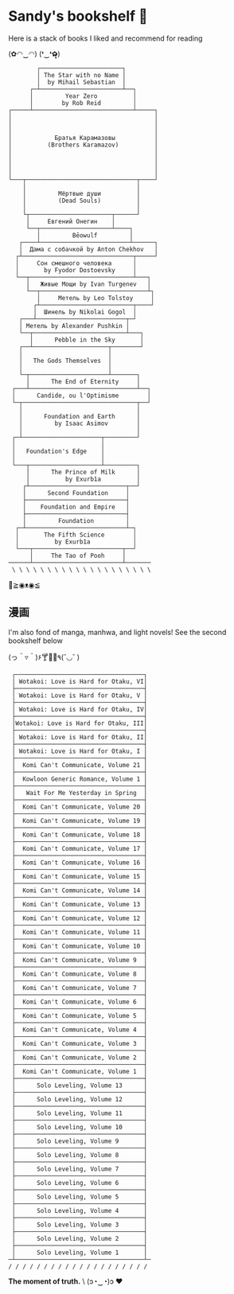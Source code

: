 * Sandy's bookshelf 🔖

Here is a stack of books I liked and recommend for reading

#+begin_center
(✿◠‿◠) (❛‿❛✿̶̥̥)
#+end_center

#+begin_src
        ┌───────────────────────┐
        │ The Star with no Name │
        │  by Mihail Sebastian  │
      ┌─┴───────────────────────┴──┐
      │         Year Zero          │
      │        by Rob Reid         │
┌─────┴────────────────────────────┴─────┐
│                                        │
│                                        │
│                                        │
│            Братья Карамазовы           │
│          (Brothers Karamazov)          │
│                                        │
│                                        │
│                                        │
│                                        │
└───┬───────────────────────────────┬────┘
    │                               │
    │         Мёртвые души          │
    │         (Dead Souls)          │
    │                               │
    └┬───────────────────────┬──────┘
     │     Евгений Онегин    │
     └──┬────────────────────┴────┐
        │         Bēowulf         │
   ┌────┴─────────────────────────┴──────┐
   │  Дама с собачкой by Anton Chekhov   │
  ┌┴───────────────────────────────┬─────┘
  │     Сон смешного человека      │
  │       by Fyodor Dostoevsky     │
  └──┬─────────────────────────────┴───┐
     │   Живые Мощи by Ivan Turgenev   │
     └──┬──────────────────────────────┴┐
        │     Метель by Leo Tolstoy     │
       ┌┴──────────────────────────┬────┘
       │  Шинель by Nikolai Gogol  │
   ┌───┴─────────────────────────┬─┘
   │ Метель by Alexander Pushkin │
   └──┬──────────────────────────┴───┐
      │      Pebble in the Sky       │
   ┌──┴─────────────────────┬────────┘
   │                        │
   │   The Gods Themselves  │
   │                        │
   └─┬──────────────────────┴───────┐
     │      The End of Eternity     │
 ┌───┴──────────────────────────────┴──┐
 │      Candide, ou l'Optimisme        │
 └─┬────────────────────────────────┬──┘
   │                                │
   │      Foundation and Earth      │
   │         by Isaac Asimov        │
   │                                │
 ┌─┴──────────────────────┬─────────┘
 │                        │
 │   Foundation's Edge    │
 │                        │
 └───┬────────────────────┴─────────┐
     │      The Prince of Milk      │
     │          by Exurb1a          │
    ┌┴───────────────────────────┬──┘
    │      Second Foundation     │
    ├────────────────────────────┤
    │    Foundation and Empire   │
    ├────────────────────────────┤
    │         Foundation         │
  ┌─┴────────────────────────────┴─┐
  │       The Fifth Science        │
  │          by Exurb1a            │
  └───┬─────────────────────────┬──┘
      │     The Tao of Pooh     │
──────┴─────────────────────────┴───────
 \ \ \ \ \ \ \ \ \ \ \ \ \ \ \ \ \ \ \ \
#+end_src

#+begin_center
👋≧◉ᴥ◉≦
#+end_center

** 漫画

I'm also fond of manga, manhwa, and light novels! See the second bookshelf below

#+begin_center
(っ＾▿＾)۶🍸🌟🍺٩(˘◡˘ )
#+end_center

#+begin_src
 ┌────────────────────────────────────┐
 │ Wotakoi: Love is Hard for Otaku, VI│
 ├────────────────────────────────────┤
 │ Wotakoi: Love is Hard for Otaku, V │
 ├────────────────────────────────────┤
 │ Wotakoi: Love is Hard for Otaku, IV│
 ├────────────────────────────────────┤
 │Wotakoi: Love is Hard for Otaku, III│
 ├────────────────────────────────────┤
 │ Wotakoi: Love is Hard for Otaku, II│
 ├────────────────────────────────────┤
 │ Wotakoi: Love is Hard for Otaku, I │
 ├────────────────────────────────────┤
 │  Komi Can't Communicate, Volume 21 │
 ├────────────────────────────────────┤
 │  Kowloon Generic Romance, Volume 1 │
 ├────────────────────────────────────┤
 │   Wait For Me Yesterday in Spring  │
 ├────────────────────────────────────┤
 │  Komi Can't Communicate, Volume 20 │
 ├────────────────────────────────────┤
 │  Komi Can't Communicate, Volume 19 │
 ├────────────────────────────────────┤
 │  Komi Can't Communicate, Volume 18 │
 ├────────────────────────────────────┤
 │  Komi Can't Communicate, Volume 17 │
 ├────────────────────────────────────┤
 │  Komi Can't Communicate, Volume 16 │
 ├────────────────────────────────────┤
 │  Komi Can't Communicate, Volume 15 │
 ├────────────────────────────────────┤
 │  Komi Can't Communicate, Volume 14 │
 ├────────────────────────────────────┤
 │  Komi Can't Communicate, Volume 13 │
 ├────────────────────────────────────┤
 │  Komi Can't Communicate, Volume 12 │
 ├────────────────────────────────────┤
 │  Komi Can't Communicate, Volume 11 │
 ├────────────────────────────────────┤
 │  Komi Can't Communicate, Volume 10 │
 ├────────────────────────────────────┤
 │  Komi Can't Communicate, Volume 9  │
 ├────────────────────────────────────┤
 │  Komi Can't Communicate, Volume 8  │
 ├────────────────────────────────────┤
 │  Komi Can't Communicate, Volume 7  │
 ├────────────────────────────────────┤
 │  Komi Can't Communicate, Volume 6  │
 ├────────────────────────────────────┤
 │  Komi Can't Communicate, Volume 5  │
 ├────────────────────────────────────┤
 │  Komi Can't Communicate, Volume 4  │
 ├────────────────────────────────────┤
 │  Komi Can't Communicate, Volume 3  │
 ├────────────────────────────────────┤
 │  Komi Can't Communicate, Volume 2  │
 ├────────────────────────────────────┤
 │  Komi Can't Communicate, Volume 1  │
 ├────────────────────────────────────┤
 │      Solo Leveling, Volume 13      │
 ├────────────────────────────────────┤
 │      Solo Leveling, Volume 12      │
 ├────────────────────────────────────┤
 │      Solo Leveling, Volume 11      │
 ├────────────────────────────────────┤
 │      Solo Leveling, Volume 10      │
 ├────────────────────────────────────┤
 │      Solo Leveling, Volume 9       │
 ├────────────────────────────────────┤
 │      Solo Leveling, Volume 8       │
 ├────────────────────────────────────┤
 │      Solo Leveling, Volume 7       │
 ├────────────────────────────────────┤
 │      Solo Leveling, Volume 6       │
 ├────────────────────────────────────┤
 │      Solo Leveling, Volume 5       │
 ├────────────────────────────────────┤
 │      Solo Leveling, Volume 4       │
 ├────────────────────────────────────┤
 │      Solo Leveling, Volume 3       │
 ├────────────────────────────────────┤
 │      Solo Leveling, Volume 2       │
 ├────────────────────────────────────┤
 │      Solo Leveling, Volume 1       │
─┴────────────────────────────────────┴─
/ / / / / / / / / / / / / / / / / / / /
#+end_src

#+begin_center
*The moment of truth.* \
(ɔ◔‿◔)ɔ ♥
#+end_center
